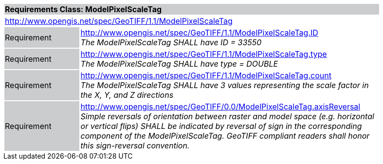 [cols="1,4",width="90%"]
|===
2+|*Requirements Class: ModelPixelScaleTag* {set:cellbgcolor:#CACCCE}
2+|http://www.opengis.net/spec/GeoTIFF/1.1/ModelPixelScaleTag
{set:cellbgcolor:#FFFFFF}

|Requirement {set:cellbgcolor:#CACCCE}
|http://www.opengis.net/spec/GeoTIFF/1.1/ModelPixelScaleTag.ID +
_The ModelPixelScaleTag SHALL have ID = 33550_
{set:cellbgcolor:#FFFFFF}

|Requirement {set:cellbgcolor:#CACCCE}
|http://www.opengis.net/spec/GeoTIFF/1.1/ModelPixelScaleTag.type +
_The ModelPixelScaleTag SHALL have type = DOUBLE_
{set:cellbgcolor:#FFFFFF}

|Requirement {set:cellbgcolor:#CACCCE}
|http://www.opengis.net/spec/GeoTIFF/1.1/ModelPixelScaleTag.count +
_The ModelPixelScaleTag SHALL have 3 values representing the scale factor in the X, Y, and Z directions_
{set:cellbgcolor:#FFFFFF}

|Requirement {set:cellbgcolor:#CACCCE}
|http://www.opengis.net/spec/GeoTIFF/0.0/ModelPixelScaleTag.axisReversal +
_Simple reversals of orientation between raster and model space (e.g. horizontal or vertical flips) SHALL be indicated by reversal of sign in the corresponding component of the ModelPixelScaleTag. GeoTIFF compliant readers shall honor this sign-reversal convention._
{set:cellbgcolor:#FFFFFF}
|===
